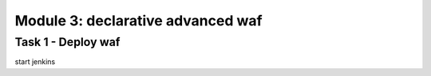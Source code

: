 Module 3: declarative advanced waf 
----------------------------------------

Task 1 - Deploy waf
~~~~~~~~~~~~~~~~~~~~~~~~~~~~~~~~~~~~~~~~~~~~~~~~~~~~~

start jenkins 
